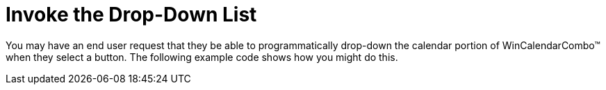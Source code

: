 ﻿////

|metadata|
{
    "name": "wincalendarcombo-invoke-the-drop-down-list",
    "controlName": ["WinCalendarCombo"],
    "tags": ["Events","How Do I"],
    "guid": "{BB1ED242-3973-4E57-A9AA-6734F57E0A79}",  
    "buildFlags": [],
    "createdOn": "2005-07-07T00:00:00Z"
}
|metadata|
////

= Invoke the Drop-Down List

You may have an end user request that they be able to programmatically drop-down the calendar portion of WinCalendarCombo™ when they select a button. The following example code shows how you might do this.